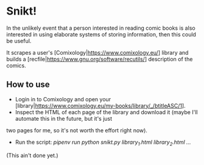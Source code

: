 * Snikt!

In the unlikely event that a person interested in reading comic books is also interested in using elaborate systems of
storing information, then this could be useful.

It scrapes a user's [Comixology|https://www.comixology.eu/] library and builds a
[recfile|https://www.gnu.org/software/recutils/] description of the comics.

** How to use

- Login in to Comixology and open your [library|https://www.comixology.eu/my-books/library/_/btitleASC/1].
- Inspect the HTML of each page of the library and download it (maybe I'll automate this in the future, but it's just
two pages for me, so it's not worth the effort right now).
- Run the script: /pipenv run python snikt.py library_1.html library_2.html .../

(This ain't done yet.)




